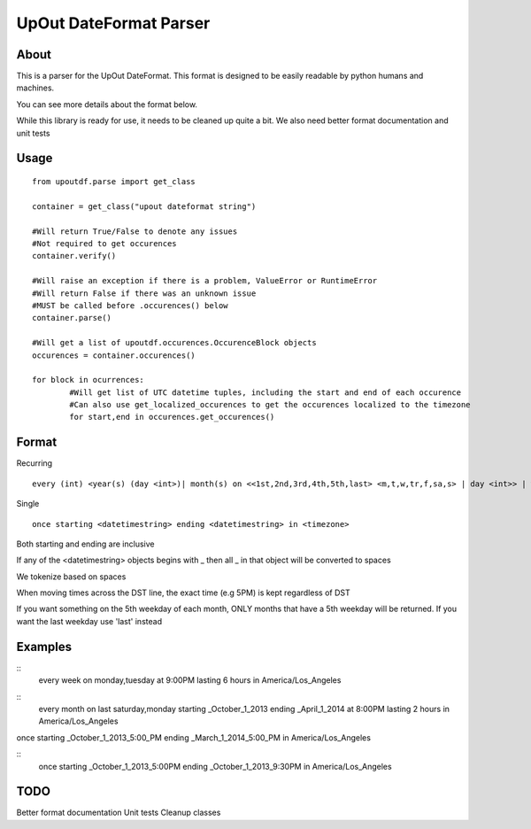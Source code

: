 ==========
UpOut DateFormat Parser
==========

About
==========

This is a parser for the UpOut DateFormat. This format is designed to be easily readable by python humans and machines.

You can see more details about the format below.


While this library is ready for use, it needs to be cleaned up quite a bit. We also need better format documentation and unit tests


Usage
==========
::

	from upoutdf.parse import get_class

	container = get_class("upout dateformat string")

	#Will return True/False to denote any issues
	#Not required to get occurences
	container.verify()

	#Will raise an exception if there is a problem, ValueError or RuntimeError
	#Will return False if there was an unknown issue
	#MUST be called before .occurences() below
	container.parse()

	#Will get a list of upoutdf.occurences.OccurenceBlock objects
	occurences = container.occurences()

	for block in ocurrences:
		#Will get list of UTC datetime tuples, including the start and end of each occurence
		#Can also use get_localized_occurences to get the occurences localized to the timezone
		for start,end in occurences.get_occurences()

	

Format
==========
Recurring
::

	every (int) <year(s) (day <int>)| month(s) on <<1st,2nd,3rd,4th,5th,last> <m,t,w,tr,f,sa,s> | day <int>> | week(s) on <m,t,w,tr,f,sa,s> | day(s)> (starting <datetimestring>) (ending <datetimestring>) (repeating <int> times) at <timestamp> lasting <int> <hours,minutes,seconds> in <timezone>

Single
::
	once starting <datetimestring> ending <datetimestring> in <timezone>

Both starting and ending are inclusive

If any of the <datetimestring> objects begins with _ then all _ in that object will be converted to spaces

We tokenize based on spaces

When moving times across the DST line, the exact time (e.g 5PM) is kept regardless of DST

If you want something on the 5th weekday of each month, ONLY months that have a 5th weekday will be returned. If you want the last weekday use 'last' instead


Examples
==========
::
	every week on monday,tuesday at 9:00PM lasting 6 hours in America/Los_Angeles

::
	every month on last saturday,monday starting _October_1_2013 ending _April_1_2014 at 8:00PM lasting 2 hours in America/Los_Angeles
once starting _October_1_2013_5:00_PM ending _March_1_2014_5:00_PM in America/Los_Angeles

::
	once starting _October_1_2013_5:00PM ending _October_1_2013_9:30PM in America/Los_Angeles

TODO
==========
Better format documentation
Unit tests
Cleanup classes
